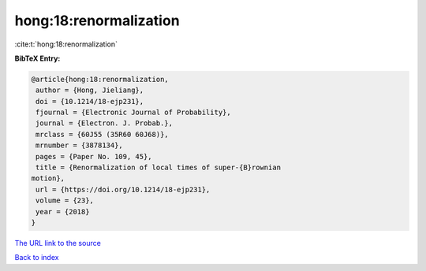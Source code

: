 hong:18:renormalization
=======================

:cite:t:`hong:18:renormalization`

**BibTeX Entry:**

.. code-block:: bibtex

   @article{hong:18:renormalization,
    author = {Hong, Jieliang},
    doi = {10.1214/18-ejp231},
    fjournal = {Electronic Journal of Probability},
    journal = {Electron. J. Probab.},
    mrclass = {60J55 (35R60 60J68)},
    mrnumber = {3878134},
    pages = {Paper No. 109, 45},
    title = {Renormalization of local times of super-{B}rownian
   motion},
    url = {https://doi.org/10.1214/18-ejp231},
    volume = {23},
    year = {2018}
   }

`The URL link to the source <ttps://doi.org/10.1214/18-ejp231}>`__


`Back to index <../By-Cite-Keys.html>`__
